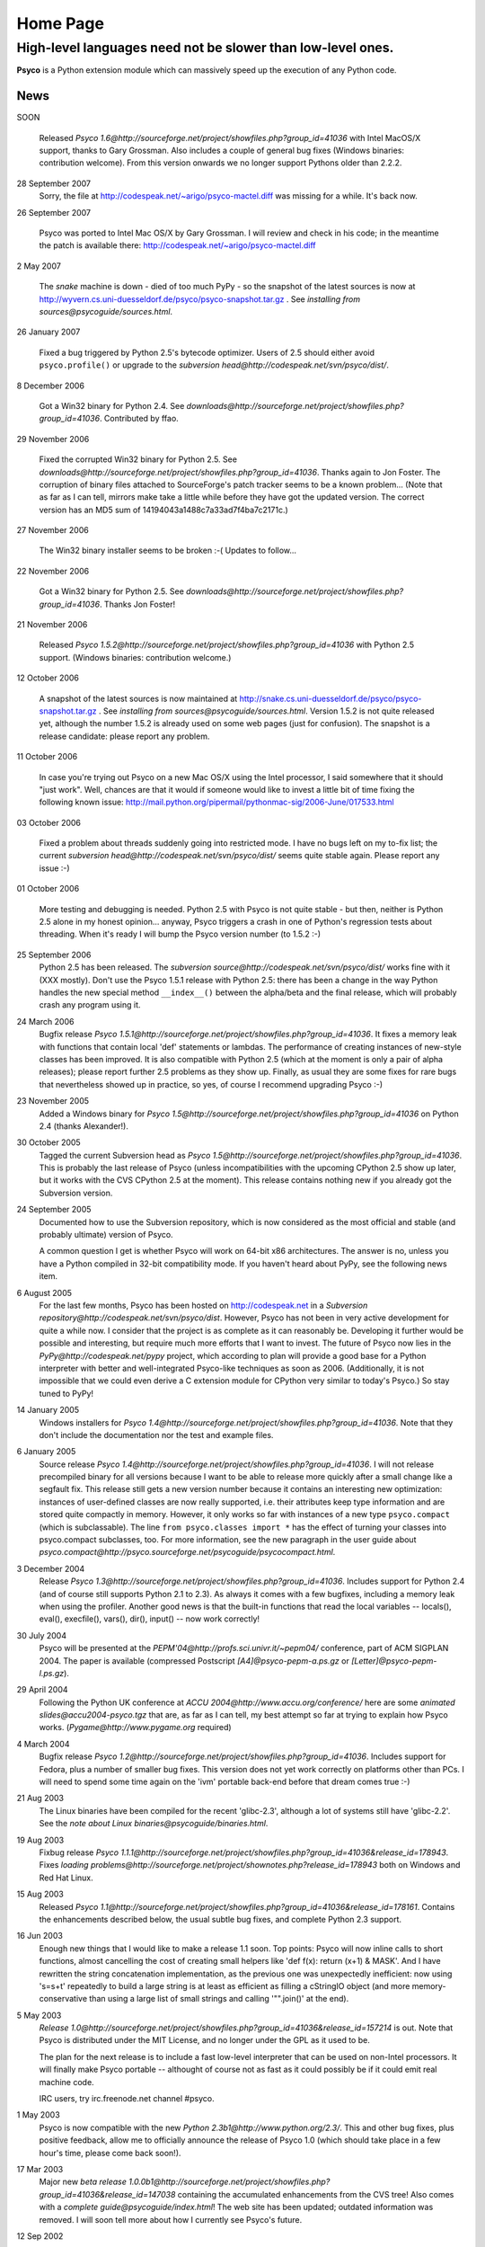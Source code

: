 Home Page
*********

High-level languages need not be slower than low-level ones.
~~~~~~~~~~~~~~~~~~~~~~~~~~~~~~~~~~~~~~~~~~~~~~~~~~~~~~~~~~~~


**Psyco** is a Python extension module which can massively speed up the execution of any Python code.


News
====

SOON

    Released `Psyco 1.6@http://sourceforge.net/project/showfiles.php?group_id=41036` with Intel MacOS/X support, thanks to Gary Grossman.  Also includes a couple of general bug fixes (Windows binaries: contribution welcome).  From this version onwards we no longer support Pythons older than 2.2.2.

28 September 2007
    Sorry, the file at http://codespeak.net/~arigo/psyco-mactel.diff was
    missing for a while.  It's back now.

26 September 2007

    Psyco was ported to Intel Mac OS/X by Gary Grossman.  I will review and
    check in his code; in the meantime the patch is available there:
    http://codespeak.net/~arigo/psyco-mactel.diff

2 May 2007

    The *snake* machine is down - died of too much PyPy - so the
    snapshot of the latest sources is now at
    http://wyvern.cs.uni-duesseldorf.de/psyco/psyco-snapshot.tar.gz .
    See `installing from sources@psycoguide/sources.html`.

26 January 2007

    Fixed a bug triggered by Python 2.5's bytecode optimizer.  Users of 2.5
    should either avoid ``psyco.profile()`` or upgrade to the
    `subversion head@http://codespeak.net/svn/psyco/dist/`.

8 December 2006

    Got a Win32 binary for Python 2.4.  See
    `downloads@http://sourceforge.net/project/showfiles.php?group_id=41036`.
    Contributed by ffao.

29 November 2006

    Fixed the corrupted Win32 binary for Python 2.5.  See
    `downloads@http://sourceforge.net/project/showfiles.php?group_id=41036`.
    Thanks again to Jon Foster.  The corruption of binary files attached to 
    SourceForge's patch tracker seems to be a known problem...
    (Note that as far as I can tell, mirrors make take a little while
    before they have got the updated version.  The correct version has an MD5
    sum of 14194043a1488c7a33ad7f4ba7c2171c.)

27 November 2006

    The Win32 binary installer seems to be broken :-(
    Updates to follow...

22 November 2006

    Got a Win32 binary for Python 2.5.  See
    `downloads@http://sourceforge.net/project/showfiles.php?group_id=41036`.
    Thanks Jon Foster!

21 November 2006

    Released `Psyco 1.5.2@http://sourceforge.net/project/showfiles.php?group_id=41036` with Python 2.5 support.  (Windows binaries: contribution welcome.)

12 October 2006

    A snapshot of the latest sources is now maintained at
    http://snake.cs.uni-duesseldorf.de/psyco/psyco-snapshot.tar.gz .
    See `installing from sources@psycoguide/sources.html`.
    Version 1.5.2 is not quite released yet, although the number 1.5.2
    is already used on some web pages (just for confusion).
    The snapshot is a release candidate: please report any problem.

11 October 2006

    In case you're trying out Psyco on a new Mac OS/X using the Intel
    processor, I said somewhere that it should "just work".  Well, chances
    are that it would if someone would like to invest a little bit of time
    fixing the following known issue:
    http://mail.python.org/pipermail/pythonmac-sig/2006-June/017533.html

03 October 2006

    Fixed a problem about threads suddenly going into restricted mode.
    I have no bugs left on my to-fix list; the current
    `subversion head@http://codespeak.net/svn/psyco/dist/` seems
    quite stable again.  Please report any issue :-)

01 October 2006

    More testing and debugging is needed.  Python 2.5 with Psyco is not
    quite stable - but then, neither is Python 2.5 alone in my honest
    opinion...  anyway, Psyco triggers a crash in one of Python's
    regression tests about threading.  When it's ready I will bump the
    Psyco version number (to 1.5.2 :-)

25 September 2006
    Python 2.5 has been released.  The `subversion source@http://codespeak.net/svn/psyco/dist/` works fine with it (XXX mostly).  Don't use the Psyco 1.5.1 release with Python 2.5: there has been a change in the way Python handles the new special method ``__index__()`` between the alpha/beta and the final release, which will probably crash any program using it.

24 March 2006
    Bugfix release `Psyco 1.5.1@http://sourceforge.net/project/showfiles.php?group_id=41036`.  It fixes a memory leak with functions that contain local 'def' statements or lambdas.  The performance of creating instances of new-style classes has been improved.  It is also compatible with Python 2.5 (which at the moment is only a pair of alpha releases); please report further 2.5 problems as they show up.  Finally, as usual they are some fixes for rare bugs that nevertheless showed up in practice, so yes, of course I recommend upgrading Psyco :-)

23 November 2005
    Added a Windows binary for `Psyco 1.5@http://sourceforge.net/project/showfiles.php?group_id=41036` on Python 2.4 (thanks Alexander!).

30 October 2005
    Tagged the current Subversion head as `Psyco 1.5@http://sourceforge.net/project/showfiles.php?group_id=41036`.  This is probably the last release of Psyco (unless incompatibilities with the upcoming CPython 2.5 show up later, but it works with the CVS CPython 2.5 at the moment).  This release contains nothing new if you already got the Subversion version.

24 September 2005
    Documented how to use the Subversion repository, which is now considered as the most official and stable (and probably ultimate) version of Psyco.

    A common question I get is whether Psyco will work on 64-bit x86 architectures.  The answer is no, unless you have a Python compiled in 32-bit compatibility mode.  If you haven't heard about PyPy, see the following news item.

6 August 2005
    For the last few months, Psyco has been hosted on http://codespeak.net in a `Subversion repository@http://codespeak.net/svn/psyco/dist`.  However, Psyco has not been in very active development for quite a while now.  I consider that the project is as complete as it can reasonably be.  Developing it further would be possible and interesting, but require much more efforts that I want to invest.  The future of Psyco now lies in the `PyPy@http://codespeak.net/pypy` project, which according to plan will provide a good base for a Python interpreter with better and well-integrated Psyco-like techniques as soon as 2006.  (Additionally, it is not impossible that we could even derive a C extension module for CPython very similar to today's Psyco.)  So stay tuned to PyPy!

14 January 2005
    Windows installers for `Psyco 1.4@http://sourceforge.net/project/showfiles.php?group_id=41036`. Note that they don't include the documentation nor the test and example files.

6 January 2005
    Source release `Psyco 1.4@http://sourceforge.net/project/showfiles.php?group_id=41036`. I will not release precompiled binary for all versions because I want to be able to release more quickly after a small change like a segfault fix. This release still gets a new version number because it contains an interesting new optimization: instances of user-defined classes are now really supported, i.e. their attributes keep type information and are stored quite compactly in memory. However, it only works so far with instances of a new type ``psyco.compact`` (which is subclassable). The line ``from psyco.classes import *`` has the effect of turning your classes into psyco.compact subclasses, too. For more information, see the new paragraph in the user guide about `psyco.compact@http://psyco.sourceforge.net/psycoguide/psycocompact.html`.

3 December 2004
    Release `Psyco 1.3@http://sourceforge.net/project/showfiles.php?group_id=41036`.  Includes support for Python 2.4 (and of course still supports Python 2.1 to 2.3).  As always it comes with a few bugfixes, including a memory leak when using the profiler.  Another good news is that the built-in functions that read the local variables -- locals(), eval(), execfile(), vars(), dir(), input() -- now work correctly!

30 July 2004
    Psyco will be presented at the `PEPM'04@http://profs.sci.univr.it/~pepm04/`
    conference, part of ACM SIGPLAN 2004.
    The paper is available (compressed Postscript `[A4]@psyco-pepm-a.ps.gz`
    or `[Letter]@psyco-pepm-l.ps.gz`).

29 April 2004
    Following the Python UK conference at
    `ACCU 2004@http://www.accu.org/conference/` here are some
    `animated slides@accu2004-psyco.tgz` that are, as far as I can tell, my
    best attempt so far at trying to explain how Psyco works.
    (`Pygame@http://www.pygame.org` required)

4 March 2004
    Bugfix release `Psyco 1.2@http://sourceforge.net/project/showfiles.php?group_id=41036`. Includes support for Fedora, plus a number of smaller bug fixes. This version does not yet work correctly on platforms other than PCs. I will need to spend some time again on the 'ivm' portable back-end before that dream comes true :-)

21 Aug 2003
    The Linux binaries have been compiled for the recent 'glibc-2.3', although a lot of systems still have 'glibc-2.2'. See the `note about Linux binaries@psycoguide/binaries.html`.

19 Aug 2003
    Fixbug release `Psyco 1.1.1@http://sourceforge.net/project/showfiles.php?group_id=41036&release_id=178943`. Fixes `loading problems@http://sourceforge.net/project/shownotes.php?release_id=178943` both on Windows and Red Hat Linux.

15 Aug 2003
    Released `Psyco 1.1@http://sourceforge.net/project/showfiles.php?group_id=41036&release_id=178161`. Contains the enhancements described below, the usual subtle bug fixes, and complete Python 2.3 support.

16 Jun 2003
    Enough new things that I would like to make a release 1.1 soon. Top points: Psyco will now inline calls to short functions, almost cancelling the cost of creating small helpers like 'def f(x): return (x+1) & MASK'. And I have rewritten the string concatenation implementation, as the previous one was unexpectedly inefficient: now using 's=s+t' repeatedly to build a large string is at least as efficient as filling a cStringIO object (and more memory-conservative than using a large list of small strings and calling '"".join()' at the end).

5 May 2003
    `Release 1.0@http://sourceforge.net/project/showfiles.php?group_id=41036&release_id=157214` is out.  Note that Psyco is distributed under the MIT License, and no longer under the GPL as it used to be.

    The plan for the next release is to include a fast low-level interpreter that can be used on non-Intel processors. It will finally make Psyco portable -- althought of course not as fast as it could possibly be if it could emit real machine code.

    IRC users, try irc.freenode.net channel #psyco.

1 May 2003
    Psyco is now compatible with the new `Python 2.3b1@http://www.python.org/2.3/`. This and other bug fixes, plus positive feedback, allow me to officially announce the release of Psyco 1.0 (which should take place in a few hour's time, please come back soon!).

17 Mar 2003
    Major new `beta release 1.0.0b1@http://sourceforge.net/project/showfiles.php?group_id=41036&release_id=147038` containing the accumulated enhancements from the CVS tree!  Also comes with a `complete guide@psycoguide/index.html`!  The web site has been updated; outdated information was removed. I will soon tell more about how I currently see Psyco's future.

12 Sep 2002

    Various bug fixes have been committed in CVS. Next release soon. See also the new `links` page.

11 Aug 2002

    `Release 0.4.1@http://sourceforge.net/project/showfiles.php?group_id=41036` is out. A major new feature I recently added is the reduced memory consumption. On some examples, Psyco uses several times less memory than it used to!

7 Aug 2002

    The new site is up and running. I will take the current CVS source and release it as a stable version within the next few days.

24 Jul 2002

    Psyco talk at the Open Source Convention 2002, San Diego. This talk will eventually be turned into a written document; in the meantime, you can see the `slides@slides/header.html` (or `download them@psyco-slides.zip`).

26 Jun 2002

    Psyco talk at the EuroPython, Charleroi. Same `slides@slides/header.html` as above.

About
=====

+-----------------------------------------------------------------------------------------------------------------------------------------------------------------------------------+-------------------------------------------------------------------------------+
| `<!-- --><A href="http://sourceforge.net"> <IMG src="http://sourceforge.net/sflogo.php?group_id=41036&amp;type=5" width="210" height="62" border="0" alt="SourceForge Logo"></A>` | `This site@http://psyco.sourceforge.net` has been last updated `$LASTUPDATED`.|
|                                                                                                                                                                                   +-------------------------------------------------------------------------------+
|                                                                                                                                                                                   | Download the whole site (pages and documents, not                             |
|                                                                                                                                                                                   | Psyco itself) in one click: `psyco-site.tar.gz` or                            |
|                                                                                                                                                                                   | `psyco-site.zip`.                                                             |
|                                                                                                                                                                                   +-------------------------------------------------------------------------------+
|                                                                                                                                                                                   | The site is built with customized                                             |
|                                                                                                                                                                                   | `reStructuredText@http://docutils.sourceforge.net/rst.html`                   |
|                                                                                                                                                                                   | mark-up and hosted on `SourceForge@http://sourceforge.net`.                   |
+-----------------------------------------------------------------------------------------------------------------------------------------------------------------------------------+-------------------------------------------------------------------------------+

Contact me: *arigo* @ *users.sourceforge.net*
